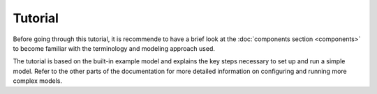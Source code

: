 
========
Tutorial
========

Before going through this tutorial, it is recommende to have a brief look at the :doc:`components section <components>` to become familiar with the terminology and modeling approach used.

The tutorial is based on the built-in example model and explains the key steps necessary to set up and run a simple model. Refer to the other parts of the documentation for more detailed information on configuring and running more complex models.

.. TODO